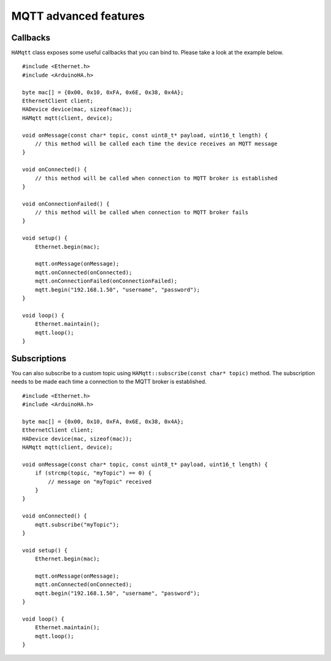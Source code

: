 MQTT advanced features
======================

Callbacks
---------

``HAMqtt`` class exposes some useful callbacks that you can bind to.
Please take a look at the example below.

::

    #include <Ethernet.h>
    #include <ArduinoHA.h>

    byte mac[] = {0x00, 0x10, 0xFA, 0x6E, 0x38, 0x4A};
    EthernetClient client;
    HADevice device(mac, sizeof(mac));
    HAMqtt mqtt(client, device);

    void onMessage(const char* topic, const uint8_t* payload, uint16_t length) {
        // this method will be called each time the device receives an MQTT message
    }

    void onConnected() {
        // this method will be called when connection to MQTT broker is established
    }

    void onConnectionFailed() {
        // this method will be called when connection to MQTT broker fails
    }

    void setup() {
        Ethernet.begin(mac);

        mqtt.onMessage(onMessage);
        mqtt.onConnected(onConnected);
        mqtt.onConnectionFailed(onConnectionFailed);
        mqtt.begin("192.168.1.50", "username", "password");
    }

    void loop() {
        Ethernet.maintain();
        mqtt.loop();
    }

Subscriptions
-------------

You can also subscribe to a custom topic using ``HAMqtt::subscribe(const char* topic)`` method.
The subscription needs to be made each time a connection to the MQTT broker is established.

::

    #include <Ethernet.h>
    #include <ArduinoHA.h>

    byte mac[] = {0x00, 0x10, 0xFA, 0x6E, 0x38, 0x4A};
    EthernetClient client;
    HADevice device(mac, sizeof(mac));
    HAMqtt mqtt(client, device);

    void onMessage(const char* topic, const uint8_t* payload, uint16_t length) {
        if (strcmp(topic, "myTopic") == 0) {
            // message on "myTopic" received
        }
    }

    void onConnected() {
        mqtt.subscribe("myTopic");
    }

    void setup() {
        Ethernet.begin(mac);

        mqtt.onMessage(onMessage);
        mqtt.onConnected(onConnected);
        mqtt.begin("192.168.1.50", "username", "password");
    }

    void loop() {
        Ethernet.maintain();
        mqtt.loop();
    }
